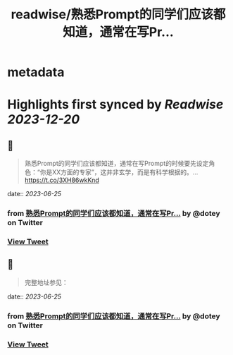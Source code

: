 :PROPERTIES:
:title: readwise/熟悉Prompt的同学们应该都知道，通常在写Pr...
:END:


* metadata
:PROPERTIES:
:author: [[dotey on Twitter]]
:full-title: "熟悉Prompt的同学们应该都知道，通常在写Pr..."
:category: [[tweets]]
:url: https://twitter.com/dotey/status/1671316445093933057
:image-url: https://pbs.twimg.com/profile_images/561086911561736192/6_g58vEs.jpeg
:END:

* Highlights first synced by [[Readwise]] [[2023-12-20]]
** 📌
#+BEGIN_QUOTE
熟悉Prompt的同学们应该都知道，通常在写Prompt的时候要先设定角色：“你是XX方面的专家”，这并非玄学，而是有科学根据的。… https://t.co/3XH86wkKnd 
#+END_QUOTE
    date:: [[2023-06-25]]
*** from _熟悉Prompt的同学们应该都知道，通常在写Pr..._ by @dotey on Twitter
*** [[https://twitter.com/dotey/status/1671316445093933057][View Tweet]]
** 📌
#+BEGIN_QUOTE
完整地址参见： 
#+END_QUOTE
    date:: [[2023-06-25]]
*** from _熟悉Prompt的同学们应该都知道，通常在写Pr..._ by @dotey on Twitter
*** [[https://twitter.com/dotey/status/1671325331473481730][View Tweet]]